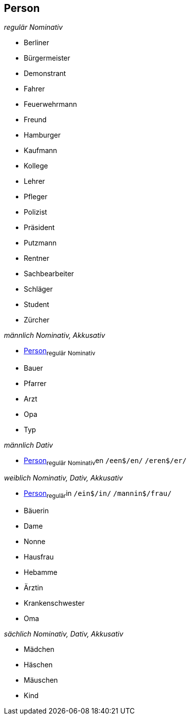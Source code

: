 == Person

_regulär Nominativ_

* Berliner
* Bürgermeister
* Demonstrant
* Fahrer
* Feuerwehrmann
* Freund
* Hamburger
* Kaufmann
* Kollege
* Lehrer
* Pfleger
* Polizist
* Präsident
* Putzmann
* Rentner
* Sachbearbeiter
* Schläger
* Student
* Zürcher

_männlich Nominativ, Akkusativ_

* <<Person>>~regulär~ ~Nominativ~
* Bauer
* Pfarrer
* Arzt
* Opa
* Typ

_männlich Dativ_

* <<Person>>~regulär~ ~Nominativ~en
	`/een$/en/`
	`/eren$/er/`

_weiblich Nominativ, Dativ, Akkusativ_

* <<Person>>~regulär~in
	`/ein$/in/`
	`/mannin$/frau/`
* Bäuerin
* Dame
* Nonne
* Hausfrau
* Hebamme
* Ärztin
* Krankenschwester
* Oma

_sächlich Nominativ, Dativ, Akkusativ_

* Mädchen
* Häschen
* Mäuschen
* Kind

